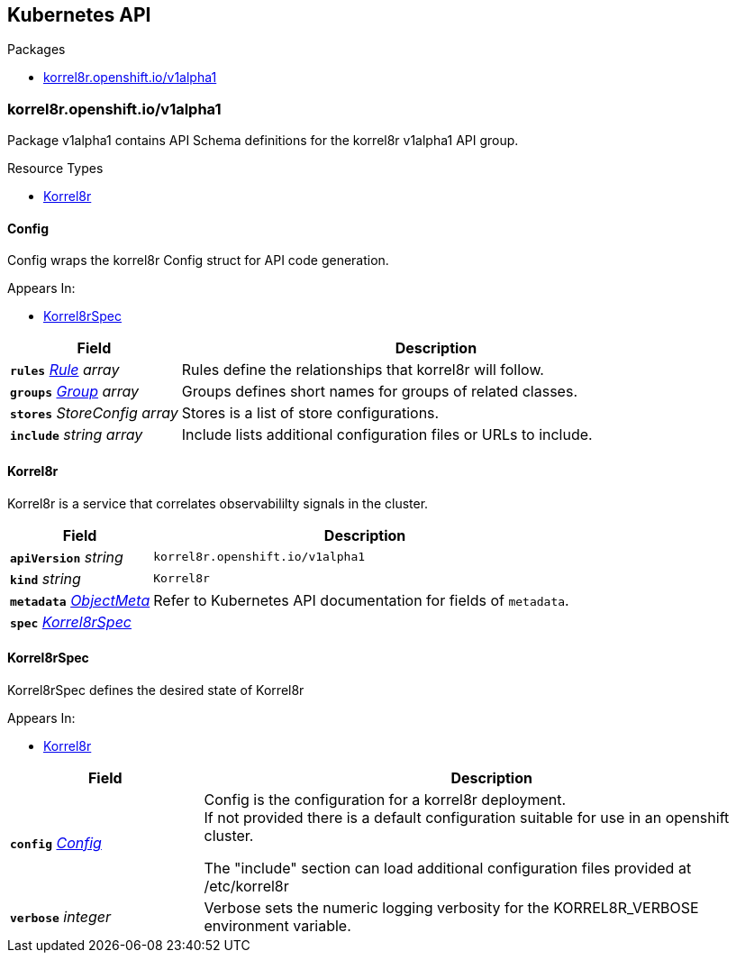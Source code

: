 // Generated documentation. Please do not edit.
:anchor_prefix: k8s-api

[id="{p}-api-reference"]
== Kubernetes API

.Packages
- xref:{anchor_prefix}-korrel8r-openshift-io-v1alpha1[$$korrel8r.openshift.io/v1alpha1$$]


[id="{anchor_prefix}-korrel8r-openshift-io-v1alpha1"]
=== korrel8r.openshift.io/v1alpha1

Package v1alpha1 contains API Schema definitions for the korrel8r v1alpha1 API group.


.Resource Types
- xref:{anchor_prefix}-github-com-korrel8r-operator-api-v1alpha1-korrel8r[$$Korrel8r$$]



[id="{anchor_prefix}-github-com-korrel8r-operator-api-v1alpha1-config"]
==== Config

Config wraps the korrel8r Config struct for API code generation.

.Appears In:
- xref:{anchor_prefix}-github-com-korrel8r-operator-api-v1alpha1-korrel8rspec[$$Korrel8rSpec$$]

[cols="25a,75a", options="header"]
|===
| Field | Description
| *`rules`* __xref:{anchor_prefix}-github-com-korrel8r-korrel8r-pkg-config-rule[$$Rule$$] array__ | Rules define the relationships that korrel8r will follow. +
| *`groups`* __xref:{anchor_prefix}-github-com-korrel8r-korrel8r-pkg-config-group[$$Group$$] array__ | Groups defines short names for groups of related classes. +
| *`stores`* __StoreConfig array__ | Stores is a list of store configurations. +
| *`include`* __string array__ | Include lists additional configuration files or URLs to include. +
|===


[id="{anchor_prefix}-github-com-korrel8r-operator-api-v1alpha1-korrel8r"]
==== Korrel8r

Korrel8r is a service that correlates observabililty signals in the cluster.



[cols="25a,75a", options="header"]
|===
| Field | Description
| *`apiVersion`* __string__ | `korrel8r.openshift.io/v1alpha1`
| *`kind`* __string__ | `Korrel8r`
| *`metadata`* __link:https://kubernetes.io/docs/reference/generated/kubernetes-api/v1.29/#objectmeta-v1-meta[$$ObjectMeta$$]__ | Refer to Kubernetes API documentation for fields of `metadata`.

| *`spec`* __xref:{anchor_prefix}-github-com-korrel8r-operator-api-v1alpha1-korrel8rspec[$$Korrel8rSpec$$]__ | 
|===


[id="{anchor_prefix}-github-com-korrel8r-operator-api-v1alpha1-korrel8rspec"]
==== Korrel8rSpec

Korrel8rSpec defines the desired state of Korrel8r

.Appears In:
- xref:{anchor_prefix}-github-com-korrel8r-operator-api-v1alpha1-korrel8r[$$Korrel8r$$]

[cols="25a,75a", options="header"]
|===
| Field | Description
| *`config`* __xref:{anchor_prefix}-github-com-korrel8r-operator-api-v1alpha1-config[$$Config$$]__ | Config is the configuration for a korrel8r deployment. +
If not provided there is a default configuration suitable for use in an openshift cluster. +


The "include" section can load additional configuration files provided at /etc/korrel8r +
| *`verbose`* __integer__ | Verbose sets the numeric logging verbosity for the KORREL8R_VERBOSE environment variable. +
|===




